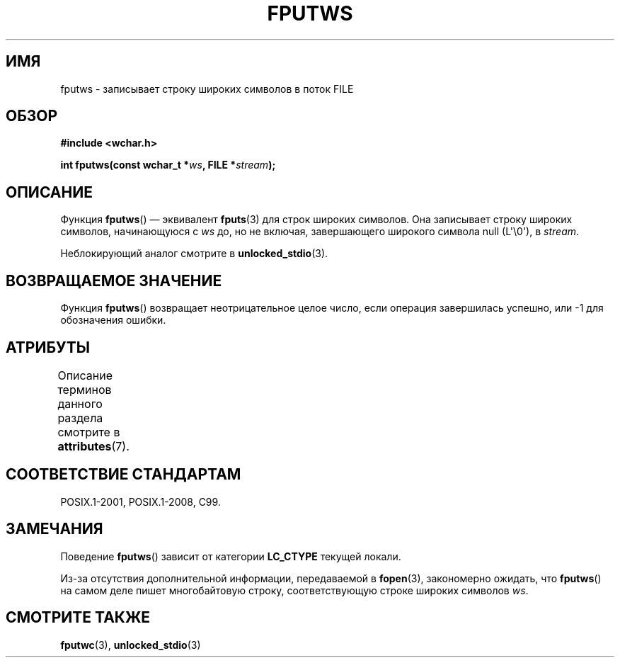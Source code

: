 .\" -*- mode: troff; coding: UTF-8 -*-
.\" Copyright (c) Bruno Haible <haible@clisp.cons.org>
.\"
.\" %%%LICENSE_START(GPLv2+_DOC_ONEPARA)
.\" This is free documentation; you can redistribute it and/or
.\" modify it under the terms of the GNU General Public License as
.\" published by the Free Software Foundation; either version 2 of
.\" the License, or (at your option) any later version.
.\" %%%LICENSE_END
.\"
.\" References consulted:
.\"   GNU glibc-2 source code and manual
.\"   Dinkumware C library reference http://www.dinkumware.com/
.\"   OpenGroup's Single UNIX specification http://www.UNIX-systems.org/online.html
.\"   ISO/IEC 9899:1999
.\"
.\"*******************************************************************
.\"
.\" This file was generated with po4a. Translate the source file.
.\"
.\"*******************************************************************
.TH FPUTWS 3 2019\-03\-06 GNU "Руководство программиста Linux"
.SH ИМЯ
fputws \- записывает строку широких символов в поток FILE
.SH ОБЗОР
.nf
\fB#include <wchar.h>\fP
.PP
\fBint fputws(const wchar_t *\fP\fIws\fP\fB, FILE *\fP\fIstream\fP\fB);\fP
.fi
.SH ОПИСАНИЕ
Функция \fBfputws\fP() — эквивалент \fBfputs\fP(3) для строк широких символов. Она
записывает строку широких символов, начинающуюся с \fIws\fP до, но не включая,
завершающего широкого символа null (L\(aq\e0\(aq), в \fIstream\fP.
.PP
Неблокирующий аналог смотрите в \fBunlocked_stdio\fP(3).
.SH "ВОЗВРАЩАЕМОЕ ЗНАЧЕНИЕ"
Функция \fBfputws\fP() возвращает неотрицательное целое число, если операция
завершилась успешно, или \-1 для обозначения ошибки.
.SH АТРИБУТЫ
Описание терминов данного раздела смотрите в \fBattributes\fP(7).
.TS
allbox;
lb lb lb
l l l.
Интерфейс	Атрибут	Значение
T{
\fBfputws\fP()
T}	Безвредность в нитях	MT\-Safe
.TE
.sp 1
.SH "СООТВЕТСТВИЕ СТАНДАРТАМ"
POSIX.1\-2001, POSIX.1\-2008, C99.
.SH ЗАМЕЧАНИЯ
Поведение \fBfputws\fP() зависит от категории \fBLC_CTYPE\fP текущей локали.
.PP
Из\-за отсутствия дополнительной информации, передаваемой в \fBfopen\fP(3),
закономерно ожидать, что \fBfputws\fP() на самом деле пишет многобайтовую
строку, соответствующую строке широких символов \fIws\fP.
.SH "СМОТРИТЕ ТАКЖЕ"
\fBfputwc\fP(3), \fBunlocked_stdio\fP(3)
